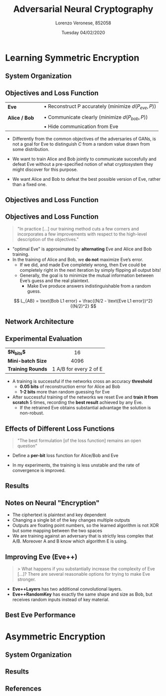 #+TITLE:          Adversarial Neural Cryptography
#+LATEX_HEADER:   \subtitle{Artificial Intelligence 2018/2019}
#+LATEX_HEADER:   \institute{Università Ca' Foscari Venezia}
#+AUTHOR:         Lorenzo Veronese, 852058
#+DATE:           Tuesday 04/02/2020

#+OPTIONS: toc:nil H:2
#+startup: beamer
#+LaTeX_CLASS: beamer
#+LaTeX_CLASS_OPTIONS: [presentation,aspectratio=169]
#+BEAMER_THEME: metropolis
#+LATEX_HEADER: \usepackage{tikz}
#+LATEX_HEADER: \usepackage{lipsum}
#+LATEX_HEADER: \usepackage{multicol}
#+LATEX_HEADER: \usepackage[absolute,overlay]{textpos}
#+LATEX_HEADER: \usepackage{enumitem}
#+LATEX_HEADER: \usepackage{multirow}

#+BEGIN_EXPORT latex
\setitemize{label=\usebeamerfont*{itemize item}%
  \usebeamercolor[fg]{itemize item}
  \usebeamertemplate{itemize item}}
%
\usetikzlibrary{shapes.multipart}
\usetikzlibrary{positioning}
%
\tikzset{
  every overlay node/.style={
   draw=black, fill=black!1, line width=1pt, anchor=north west
  },
}
% Usage:
% \tikzoverlay at (-1cm,-5cm) {content};
% or
% \tikzoverlay[text width=5cm] at (-1cm,-5cm) {content};
\def\tikzoverlay{%
   \tikz[baseline,overlay]\node[every overlay node]
}%
#+END_EXPORT


* Learning Symmetric Encryption
** System Organization
#+BEGIN_EXPORT latex
\begin{center}
\includegraphics[width=0.9\textwidth]{img/symmetric_enc.png}
\end{center}
#+END_EXPORT

** Objectives and Loss Function
| *Eve*         |   | $\bullet$ Reconstruct P accurately (minimize $d(P_{eve}, P)$) |
|               |   |                                                               |
| *Alice / Bob* |   | $\bullet$ Communicate clearly (minimize $d(P_{bob}, P)$)      |
|               |   | $\bullet$ Hide communication from Eve                         |

- Differently from the common objectives of the adversaries of GANs, is not a goal
  for Eve to distinguish $C$ from a random value drawn from some distribution.

- We want to train Alice and Bob jointly to communicate succesfully 
  and defeat Eve without a pre-specified notion of what cryptosystem they might discover
  for this purpose.
- We want Alice and Bob to defeat the best possible version of Eve, rather than a
  fixed one.

** Objectives and Loss Function
#+BEGIN_EXPORT latex
$$ A(\theta_{A}, P, K) \qquad B(\theta_{B}_{}, C, K) \qquad E(\theta_{E}, C) $$

{\small
\begin{multicols}{2}
\begin{align*}
L_E(\theta_{A}, \theta_{E}, P, K) = d(P, E(\theta_{E}, A(\theta_A, P, K))) \\
L_E(\theta_{A}, \theta_{E}) = \mathbb{E}_{P,K}(d(P, E(\theta_{E}, A(\theta_A, P, K)))) \\
O_{E} (\theta_A) = argmin_{\theta_{E}}(L_{E}(\theta_A, \theta_{E}))%
\end{align*}\columnbreak

\begin{align*}%
L_B(\theta_{A}, \theta_{B}, P, K) = d(P, B(\theta_{B}, A(\theta_A, P, K), K)) \\
L_B(\theta_{A}, \theta_{B}) = \mathbb{E}_{P,K}(d(P, B(\theta_{B}, A(\theta_A, P, K), K)))%
\end{align*}\end{multicols}}%
%
\begin{align*}
L_{AB}(\theta_A, \theta_B) =  L_B(\theta_{A}, \theta_{B}) - L_E(\theta_{A}, O_{E} (\theta_A)) \\
(O_A, O_B) = argmin_{\theta_A, \theta_B}(L_{AB}(\theta_A, \theta_B))%
\end{align*}
#+END_EXPORT

#+BEGIN_EXPORT latex
%\only<2>{
\tikzoverlay[text width=12cm] at (1cm,3.7cm) {
  \begin{itemize}[topsep=0pt]
  \item Alice and Bob want to minimize Bob’s reconstruction error and to
maximize the reconstruction error of the "optimal Eve".
  \end{itemize}
};%}
#+END_EXPORT

** Objectives and Loss Function
#+BEGIN_EXPORT latex
\\ \
#+END_EXPORT
#+BEGIN_QUOTE
"In practice [...] our training method cuts a few corners and 
 incorporates a few improvements with respect to the high-level 
 description of the objectives."
#+END_QUOTE

- "optimal Eve" is approximated by *alternating* Eve and Alice and Bob training.
- In the training of Alice and Bob, we *do not* maximize Eve’s error. 
  - If we did, and made Eve completely wrong, then Eve could be completely 
    right in the next iteration by simply flipping all output bits! 
  - Generally, the goal is to minimize the mutual information between 
    Eve’s guess and the real plaintext.
    - Make Eve produce answers indistinguishable from a random guess.
#    - Tweak the loss function so that it does not give much importance to eve being "lucky".

$$ L_{AB} = \text{Bob L1 error} + \frac{(N/2 - \text{Eve L1 error})^2}{(N/2)^2} $$

#+BEGIN_EXPORT latex
\only<2>{
\tikzoverlay[text width=5.6cm] at (6cm, 2.7cm) {
  This is minimized when half of the bits are wrong and half are right
};}
#+END_EXPORT

** Network Architecture
#+BEGIN_EXPORT latex
% \centering
\resizebox{0.55\textwidth}{!}{%
%
\begin{tikzpicture}[
    box/.style={rectangle split, draw, minimum width=.5cm}
]
\node[left of=p] (tp) {$P$};
\node[below of=tp, below=70pt] {$K$};
\node[above of=p, above=25pt, align=center, text width=1.5cm] (ti) {input\\$2 \times N$};
\node[right of=ti, right=-15pt, align=center, text width=1.5cm] (tfc) {FC\\$2 \times N$};
\node[below right of=tfc, below right=-0pt and -10pt, align=center, text width=1.5cm] (tc1) {Conv1D\\$4, 1, 2$};
\node[right of=tc1, right=-10pt, align=center, text width=1.5cm] (tc2) {Conv1D\\$2, 2, 4$};
\node[right of=tc2, right=-10pt, align=center, text width=1.5cm] (tc3) {Conv1D\\$1, 4, 4$};
\node[right of=tc3, right=-10pt, align=center, text width=1.5cm] (tc4) {Conv1D\\$1, 4, 1$};
\node[below right of=tc4, below right=-18pt and 0pt, align=center, text width=1.5cm] (to) {out\\$N$};
\node[rectangle split part fill={white},  rectangle split parts=8, box] (p) at (0,0) {};
\node[rectangle split part fill={white},  rectangle split parts=8, box, below of=p, below=28pt]  (k) {};
\node[rectangle split part fill={white},  rectangle split parts=16, box, right of=p] (h) at (0.4,-1.9) {};
\node[rectangle, fill={white}, draw, minimum width=.6cm, minimum height=4.5cm, right of=h]  (c1) at (1.8,-1.9) {};
\node[rectangle, fill={white}, draw, minimum width=.6cm, minimum height=4.5cm, right of=h]  (c2) at (3.3,-1.9) {};
\node[rectangle, fill={white}, draw, minimum width=.6cm, minimum height=4.5cm, right of=h]  (c3) at (4.8,-1.9) {};
\node[rectangle, fill={white}, draw, minimum width=.6cm, minimum height=4.5cm, right of=h]  (c4) at (6.3,-1.9) {};
\node[rectangle, fill={white}, rectangle split parts=8, box, right of=h]  (o) at (7.8,-1.9) {};
\end{tikzpicture}%
}
\tikzoverlay[text width=7cm, draw=none, fill=black!2 ] at (-0cm, 5.5cm) {
  \begin{itemize}
  \item \textit{"mix \& transform"} architecture
  \item Architecture that is \textit{succificient} to learn functions such as XOR
\end{itemize}
\begin{itemize}
  \item FC layer enables mixing between $P$ and $K$
  \item Conv layers lean functions on groups of bits
  \begin{itemize}\item \emph{learn} which bits to combine\end{itemize}
  \end{itemize}
};
#+END_EXPORT

** Experimental Evaluation
| <l>              | <c>                    |
| *$N_{bits}$*      | 16                     |
| *Mini-batch Size* | 4096                   |
| *Training Rounds* | 1 A/B for every 2 of E |

- A training is successful if the networks cross an accuracy *threshold*
  - *0.05 bits* of reconstruction error for Alice ad Bob
  - *1-2 bits* more than random guessing for Eve
- After successful training of the networks we reset Eve and
  *train it from scratch* 5 times, recording the *best result* achieved by any Eve.
  - If the retrained Eve obtains substantial advantage the solution is non-robust.

** Effects of Different Loss Functions
#+BEGIN_QUOTE
"The best formulation [of the loss function] remains an open question"
#+END_QUOTE

- Define a *per-bit* loss function for Alice/Bob and Eve
  #+BEGIN_EXPORT latex
  \begin{align*}
  L_{n} = \frac{1}{N}\sum_{i}^{N}{| P_{n}_i - P_i |} \\
  L_{AB}  = L_B + (1 - L_E)^2
  \end{align*}
  #+END_EXPORT

#+BEGIN_EXPORT latex
\tikzoverlay[text width=2cm] at (10cm, 2.4cm) {
  $0 \le L_n \le 2$
};
#+END_EXPORT
#+BEGIN_EXPORT latex
\tikzoverlay[text width=6.8cm] at (7.5cm, 0.8cm) {
  minimized when half of the bits are wrong
};
#+END_EXPORT

- In my experiments, the training is less unstable 
  and the rate of convergence is improved.

** Results
#+BEGIN_EXPORT latex
\only<1>{
\begin{center}
\includegraphics[width=0.92\textwidth]{img/reconstruction_error.png}
\end{center}%
}
\only<2->{
\begin{center}
\includegraphics[width=0.92\textwidth]{img/best_eve.png}
\end{center}%
}

\only<3->{
\tikzoverlay[text width=10cm] at (3cm, 8.4cm) {
\begin{table}[h!]
\small
\begin{tabular}{c|c}
\hline
\textbf{Alice/Bob Error (bits)} & \textbf{Best Eve Error (bits)} \\
\hline
0.0 & 6.6313 \\
0.0 & 6.4697 \\
0.0 & 6.6042 \\
0.0 & 6.5017 \\
0.0 & 6.2236 \\
0.0 & 6.6181 \\
0.0 & 6.625 \\
0.2507 & 6.9565 \\
0.0 & 6.6950 \\
0.4936 & 7.0966 \\
\hline
\end{tabular}
\caption{Alice/Bob and Best Eve reconstruction error}
\end{table}
}}

\only<4>{
\tikzoverlay[text width=8cm] at (5cm, 4.5cm) {
  \begin{itemize}
  \item The training was successful 8 out of 10 times
  \item The most effective retrained version of Eve did not perform better 
        that 6.22/16 bits wrong
  \end{itemize}
};%
}
#+END_EXPORT

** Notes on Neural "Encryption"
#+BEGIN_EXPORT latex
\only<1>{%
\scriptsize
\begin{align*}
P = \begin{pmatrix}-1 \\  1 \\ -1 \\ -1 \\  1 \\ -1 \\ -1 \\ -1 \\  1 \\  1 \\ -1 \\ -1 \\ -1 \\  1 \\ 1 \\ -1\end{pmatrix}
K = \begin{pmatrix}-1 \\  1 \\ -1 \\  1 \\ -1 \\  1 \\  1 \\  1 \\ -1 \\ -1 \\ -1 \\ -1 \\  1 \\  1 \\ -1 \\ -1\end{pmatrix}
A(P ,K) = \begin{pmatrix}-0.2108 \\ -0.4068 \\  0.5591 \\  0.5356 \\ -0.5933 \\  0.5051 \\  0.5608 \\ -0.4685 \\ 0.5518 \\ -0.3741 \\  0.7064 \\ -0.6699 \\  0.5502 \\ -0.6388 \\  0.5095 \\  0.6827\end{pmatrix}
B(A(P ,K) , K) = \begin{pmatrix}-0.9982 \\  0.9986 \\ -0.9991 \\ -0.9953 \\  0.9994 \\ -0.9992 \\ -0.9993 \\ -0.9986 \\ 0.9992 \\  0.9995 \\ -0.9961 \\ -0.9981 \\ -0.9992 \\  0.9990 \\  0.9981 \\ -0.9973\end{pmatrix}
E(A(P , K)) = \begin{pmatrix}-0.9996 \\ -0.9998 \\ -0.9999 \\  0.9998 \\ -0.9998 \\ -0.9998 \\ -0.9998 \\  1.0000 \\ 0.9999 \\ -0.9998 \\  1.0000 \\ -0.9956 \\ -0.9999 \\ -0.9998 \\ -0.9998 \\  1.0000\end{pmatrix}
\end{align*}%
}
#+END_EXPORT

#+BEGIN_EXPORT latex
\only<2>{
#+END_EXPORT
- The ciphertext is plaintext and key dependent
- Changing a single bit of the key changes multiple outputs
- Outputs are floating point numbers, so the learned algorithm is not XOR but some
  mapping between the two spaces
- We are training against an adversary that is strictly less complex that A/B.
  Moreover A and B know which algorithm E is using.
#  - In cryptography E should be a universal Turing Machine capable of
#    using any polynomial-time algorithm.
#  - This paper considers only a subset of the possible algorithms and gives
#    A/B knowledge about the chosen algorithm.
#+BEGIN_EXPORT latex
}
#+END_EXPORT

** Improving Eve (Eve++)

#+BEGIN_QUOTE
> What happens if you substantially increase the complexity of Eve [...]?
There are several reasonable options for trying to make Eve stronger.\footnotemark
#+END_QUOTE
- *Eve++Layers* has two additional convolutional layers.
- *Eve++RandomKey* has exactly the same shape and size as Bob, but 
  receives random inputs instead of key material.


#+BEGIN_EXPORT latex
\footnotetext{\url{https://openreview.net/forum?id=S1HEBe_Jl&noteId=rkyzxEDQe}}
#+END_EXPORT

** Best Eve Performance
#+BEGIN_EXPORT latex
\begin{table}[h!]
\small
\begin{tabular}{l l | c | c}
\hline
\textbf{Training} & \textbf{Validation} & \textbf{Alice/Bob Error (bits)} & \textbf{Best Eve Error (bits)} \\
\hline
\multirow{2}{*}{Eve} & \multirow{2}{*}{Eve++Layers} 
 & 0.0 & 6.6704 \\
&& 0.0 & 6.6086 \\
\hline
\multirow{2}{*}{Eve++Layers} & \multirow{2}{*}{Eve++Layers} 
 & 0.0000 & 6.5488 \\
&& 0.0002 & 6.7205 \\
\hline
\multirow{2}{*}{Eve} & \multirow{2}{*}{Eve++RandomKey} 
 & 0.0000 & 6.5842 \\
&& 0.4819 & 6.8489 \\
\hline
\multirow{2}{*}{Eve++RandomKey} & \multirow{2}{*}{Eve++RandomKey} 
 & 0.0000 & 6.2371 \\
&& 0.0000 & 6.4241 \\
\hline
\end{tabular}
\caption{Alice/Bob and Best Eve loss and reconstruction error}
\end{table}
#+END_EXPORT

#+BEGIN_EXPORT latex
\only<2>{
\tikzoverlay[text width=10cm] at (4cm,4cm) {
  \begin{itemize}
  \item The retrained more capable Eve is not more effective than
        the old version, reaching a 6.23/16 best error.
  \item It seems that there is no difference in training with
        the improved Eve
  \item The extra inputs given to Eve++Random did not give her 
        substantial advantage
  \end{itemize}
};%
}
#+END_EXPORT


* Asymmetric Encryption
** System Organization
#+BEGIN_EXPORT latex
\begin{center}
\includegraphics[width=0.9\textwidth]{img/asymmetric_enc.png}
\end{center}
#+END_EXPORT
** Results
#+BEGIN_EXPORT latex
\begin{center}
\includegraphics[width=0.92\textwidth]{img/reconstruction_error_asymmetric.png}
\end{center}
#+END_EXPORT

#+BEGIN_EXPORT latex
\only<2->{
\tikzoverlay[text width=10cm] at (3cm, 6cm) {
\begin{table}[h!]
\small
\begin{tabular}{c|c}
\hline
\textbf{Alice/Bob Error (Bob rec.)} & \textbf{Best Eve Error (Eve rec.)} \\
\hline
 0.129 (0.37 bits) & 0.089 (0.6 bits) \\
 0.173 (0.48 bits) & 0.021 (0.2 bits) \\
\hline
\end{tabular}
\caption{Alice/Bob and Best Eve loss and reconstruction error}
\end{table}
}
}
#+END_EXPORT

#+BEGIN_EXPORT latex
\only<3>{
\tikzoverlay[text width=9cm] at (4cm, 6.5cm) {
  \begin{itemize}
  \item The training is very slow and unstable
  \item The retrained version of Eve can reconstruct the message
        as effectively as Bob, even if Alice and Bob appeared to 
        have learned to communicate secretly
  \item The network structure might not be sufficient to learn the
        math concepts such as modular arithmetic
  \end{itemize}
};%
}
#+END_EXPORT

** References
#+BEGIN_EXPORT latex
\begin{thebibliography}{10}

  \bibitem{abadi16}[AA16] Martín Abadi, David G. Andresen (Google Brain) 
  \newblock Learning to Protect Communications with Adversarial Neural Cryptography
  \newblock \url{https://arxiv.org/abs/1610.06918}

%  \setbeamertemplate{bibliography item}[online]

\end{thebibliography}
#+END_EXPORT


** COMMENT @@latex:@@
   :PROPERTIES:
   :BEAMER_opt: standout
   :END:
\LARGE
Thank You!

\Large
Questions?


